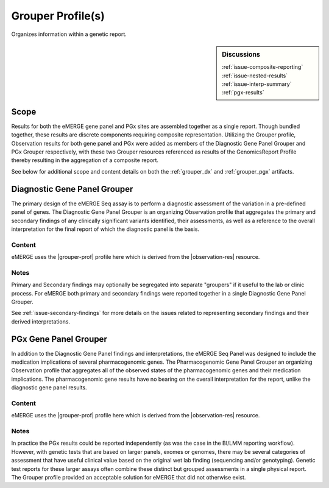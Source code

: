 .. _grouper:

Grouper Profile(s)
==================

Organizes information within a genetic report.

.. sidebar:: Discussions

   | :ref:`issue-composite-reporting`
   | :ref:`issue-nested-results`
   | :ref:`issue-interp-summary`
   | :ref:`pgx-results`

Scope
^^^^^
Results for both the eMERGE gene panel and PGx sites are assembled together as a single report. Though bundled together, these results are discrete components requiring composite representation. Utilizing the Grouper profile, Observation results for both gene panel and PGx were added as members of the Diagnostic Gene Panel Grouper and PGx Grouper respectively, with these two Grouper resources referenced as results of the GenomicsReport Profile thereby resulting in the aggregation of a composite report.

See below for additional scope and content details on both the :ref:`grouper_dx` and :ref:`grouper_pgx` artifacts.

.. _grouper_dx:

Diagnostic Gene Panel Grouper
^^^^^^^^^^^^^^^^^^^^^^^^^^^^^
The primary design of the eMERGE Seq assay is to perform a diagnostic assessment of the variation in a pre-defined panel of genes. The Diagnostic Gene Panel Grouper is an organizing Observation profile that aggregates the primary and secondary findings of any clinically significant variants identified, their assessments, as well as a reference to the overall interpretation for the final report of which the diagnostic panel is the basis.

Content
-------
eMERGE uses the |grouper-prof| profile here which is derived from the |observation-res| resource.

.. excel-table::
   :file: ../_files/emerge-fhir-resources-definitions.xlsx
   :transforms: ../_files/transformation-mappings.json
   :sheet: GrouperDx
   :overflow: false
   :row_header: false
   :col_header: false
   :colwidths: [20, 20, 20, 100, 45, 125, 355]
   :selection: A1:G29


Notes
-----
Primary and Secondary findings may optionally be segregated into separate "groupers" if it useful to the lab or clinic process. For eMERGE both primary and secondary findings were reported together in a single Diagnostic Gene Panel Grouper.

See :ref:`issue-secondary-findings` for more details on the issues related to representing secondary findings and their derived interpretations.


.. _grouper_pgx:

PGx Gene Panel Grouper
^^^^^^^^^^^^^^^^^^^^^^

In addition to the Diagnostic Gene Panel findings and interpretations, the eMERGE Seq Panel was designed to include the medication implications of several pharmacogenomic genes. The Pharmacogenomic Gene Panel Grouper an organizing Observation profile that aggregates all of the observed states of the pharmacogenomic genes and their medication implications. The pharmacogenomic gene results have no bearing on the overall interpretation for the report, unlike the diagnostic gene panel results.

Content
-------
eMERGE uses the |grouper-prof| profile here which is derived from the |observation-res| resource.

.. excel-table::
   :file: ../_files/emerge-fhir-resources-definitions.xlsx
   :transforms: ../_files/transformation-mappings.json
   :sheet: GrouperPgx
   :overflow: false
   :row_header: false
   :col_header: false
   :colwidths: [20, 20, 20, 100, 45, 125, 355]
   :selection: A1:G28

Notes
-----
In practice the PGx results could be reported independently (as was the case in the BI/LMM reporting workflow). However, with genetic tests that are based on larger panels, exomes or genomes, there may be several categories of assessment that have useful clinical value based on the original wet lab finding (sequencing and/or genotyping). Genetic test reports for these larger assays often combine these distinct but grouped assessments in a single physical report. The Grouper profile provided an acceptable solution for eMERGE that did not otherwise exist.
